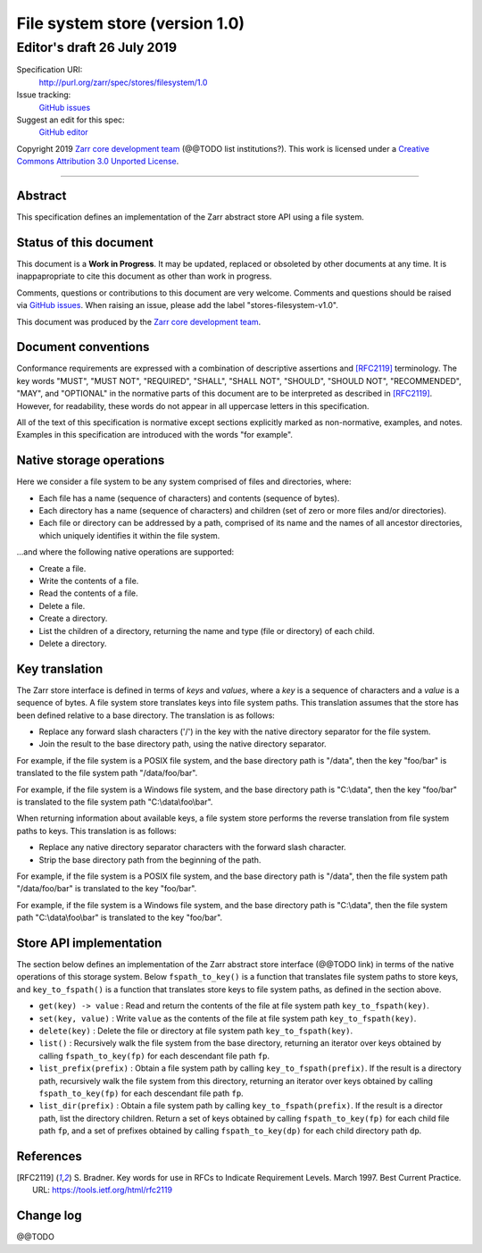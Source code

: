 .. _file-system-store-v1:

=================================
 File system store (version 1.0)
=================================
-----------------------------
 Editor's draft 26 July 2019
-----------------------------

Specification URI:
    http://purl.org/zarr/spec/stores/filesystem/1.0
Issue tracking:
    `GitHub issues <https://github.com/zarr-developers/zarr-specs/labels/stores-filesystem-v1.0>`_
Suggest an edit for this spec:
    `GitHub editor <https://github.com/zarr-developers/zarr-specs/blob/core-protocol-v3.0-dev/docs/stores/filesystem/v1.0.rst>`_

Copyright 2019 `Zarr core development
team <https://github.com/orgs/zarr-developers/teams/core-devs>`_ (@@TODO
list institutions?). This work is licensed under a `Creative Commons
Attribution 3.0 Unported
License <https://creativecommons.org/licenses/by/3.0/>`_.

----


Abstract
========

This specification defines an implementation of the Zarr abstract
store API using a file system.


Status of this document
=======================

This document is a **Work in Progress**. It may be updated, replaced
or obsoleted by other documents at any time. It is inappapropriate to
cite this document as other than work in progress.

Comments, questions or contributions to this document are very
welcome. Comments and questions should be raised via `GitHub issues
<https://github.com/zarr-developers/zarr-specs/labels/stores-filesystem-v1.0>`_. When
raising an issue, please add the label "stores-filesystem-v1.0".

This document was produced by the `Zarr core development team
<https://github.com/orgs/zarr-developers/teams/core-devs>`_.


Document conventions
====================

Conformance requirements are expressed with a combination of
descriptive assertions and [RFC2119]_ terminology. The key words
"MUST", "MUST NOT", "REQUIRED", "SHALL", "SHALL NOT", "SHOULD",
"SHOULD NOT", "RECOMMENDED", "MAY", and "OPTIONAL" in the normative
parts of this document are to be interpreted as described in
[RFC2119]_. However, for readability, these words do not appear in all
uppercase letters in this specification.

All of the text of this specification is normative except sections
explicitly marked as non-normative, examples, and notes. Examples in
this specification are introduced with the words "for example".


Native storage operations
=========================

Here we consider a file system to be any system comprised of files and
directories, where:

* Each file has a name (sequence of characters) and contents
  (sequence of bytes).

* Each directory has a name (sequence of characters) and children (set
  of zero or more files and/or directories).

* Each file or directory can be addressed by a path, comprised of its
  name and the names of all ancestor directories, which uniquely
  identifies it within the file system.

...and where the following native operations are supported:

* Create a file.

* Write the contents of a file.

* Read the contents of a file.

* Delete a file.

* Create a directory.

* List the children of a directory, returning the name and type (file
  or directory) of each child.

* Delete a directory.


Key translation
===============

The Zarr store interface is defined in terms of `keys` and `values`,
where a `key` is a sequence of characters and a `value` is a sequence
of bytes. A file system store translates keys into file system
paths. This translation assumes that the store has been defined
relative to a base directory. The translation is as follows:

* Replace any forward slash characters ('/') in the key with the
  native directory separator for the file system.

* Join the result to the base directory path, using the native
  directory separator.

For example, if the file system is a POSIX file system, and the base
directory path is "/data", then the key "foo/bar" is translated to the
file system path "/data/foo/bar".

For example, if the file system is a Windows file system, and the base
directory path is "C:\\data", then the key "foo/bar" is translated to
the file system path "C:\\data\\foo\\bar".

When returning information about available keys, a file system store
performs the reverse translation from file system paths to keys. This
translation is as follows:

* Replace any native directory separator characters with the forward
  slash character.

* Strip the base directory path from the beginning of the path.

For example, if the file system is a POSIX file system, and the base
directory path is "/data", then the file system path "/data/foo/bar"
is translated to the key "foo/bar".

For example, if the file system is a Windows file system, and the base
directory path is "C:\\data", then the file system path
"C:\\data\\foo\\bar" is translated to the key "foo/bar".


Store API implementation
========================

The section below defines an implementation of the Zarr abstract store
interface (@@TODO link) in terms of the native operations of this
storage system. Below ``fspath_to_key()`` is a function that
translates file system paths to store keys, and ``key_to_fspath()`` is
a function that translates store keys to file system paths, as defined
in the section above.

* ``get(key) -> value`` : Read and return the contents of the file at
  file system path ``key_to_fspath(key)``.

* ``set(key, value)`` : Write ``value`` as the contents of the file at
  file system path ``key_to_fspath(key)``.

* ``delete(key)`` : Delete the file or directory at file system path
  ``key_to_fspath(key)``.

* ``list()`` : Recursively walk the file system from the base
  directory, returning an iterator over keys obtained by calling
  ``fspath_to_key(fp)`` for each descendant file path ``fp``.

* ``list_prefix(prefix)`` : Obtain a file system path by calling
  ``key_to_fspath(prefix)``. If the result is a directory path,
  recursively walk the file system from this directory, returning an
  iterator over keys obtained by calling ``fspath_to_key(fp)`` for
  each descendant file path ``fp``.

* ``list_dir(prefix)`` : Obtain a file system path by calling
  ``key_to_fspath(prefix)``. If the result is a director path, list
  the directory children. Return a set of keys obtained by calling
  ``fspath_to_key(fp)`` for each child file path ``fp``, and a set of
  prefixes obtained by calling ``fspath_to_key(dp)`` for each child
  directory path ``dp``.


References
==========

.. [RFC2119] S. Bradner. Key words for use in RFCs to Indicate
   Requirement Levels. March 1997. Best Current Practice. URL:
   https://tools.ietf.org/html/rfc2119


Change log
==========

@@TODO
